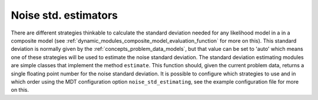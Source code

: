 .. _dynamic_modules_noise_std_estimators:

*********************
Noise std. estimators
*********************
There are different strategies thinkable to calculate the standard deviation needed for any likelihood model in a in a composite model (see :ref:`dynamic_modules_composite_model_evaluation_function` for more on this).
This standard deviation is normally given by the :ref:`concepts_problem_data_models`, but that value can be set to 'auto' which means one of these strategies will be used to estimate the
noise standard deviation.
The standard deviation estimating modules are simple classes that implement the method ``estimate``. This function should, given the current problem data, returns a single floating point number
for the noise standard deviation.
It is possible to configure which strategies to use and in which order using the MDT configuration option ``noise_std_estimating``, see the example configuration file for more on this.
